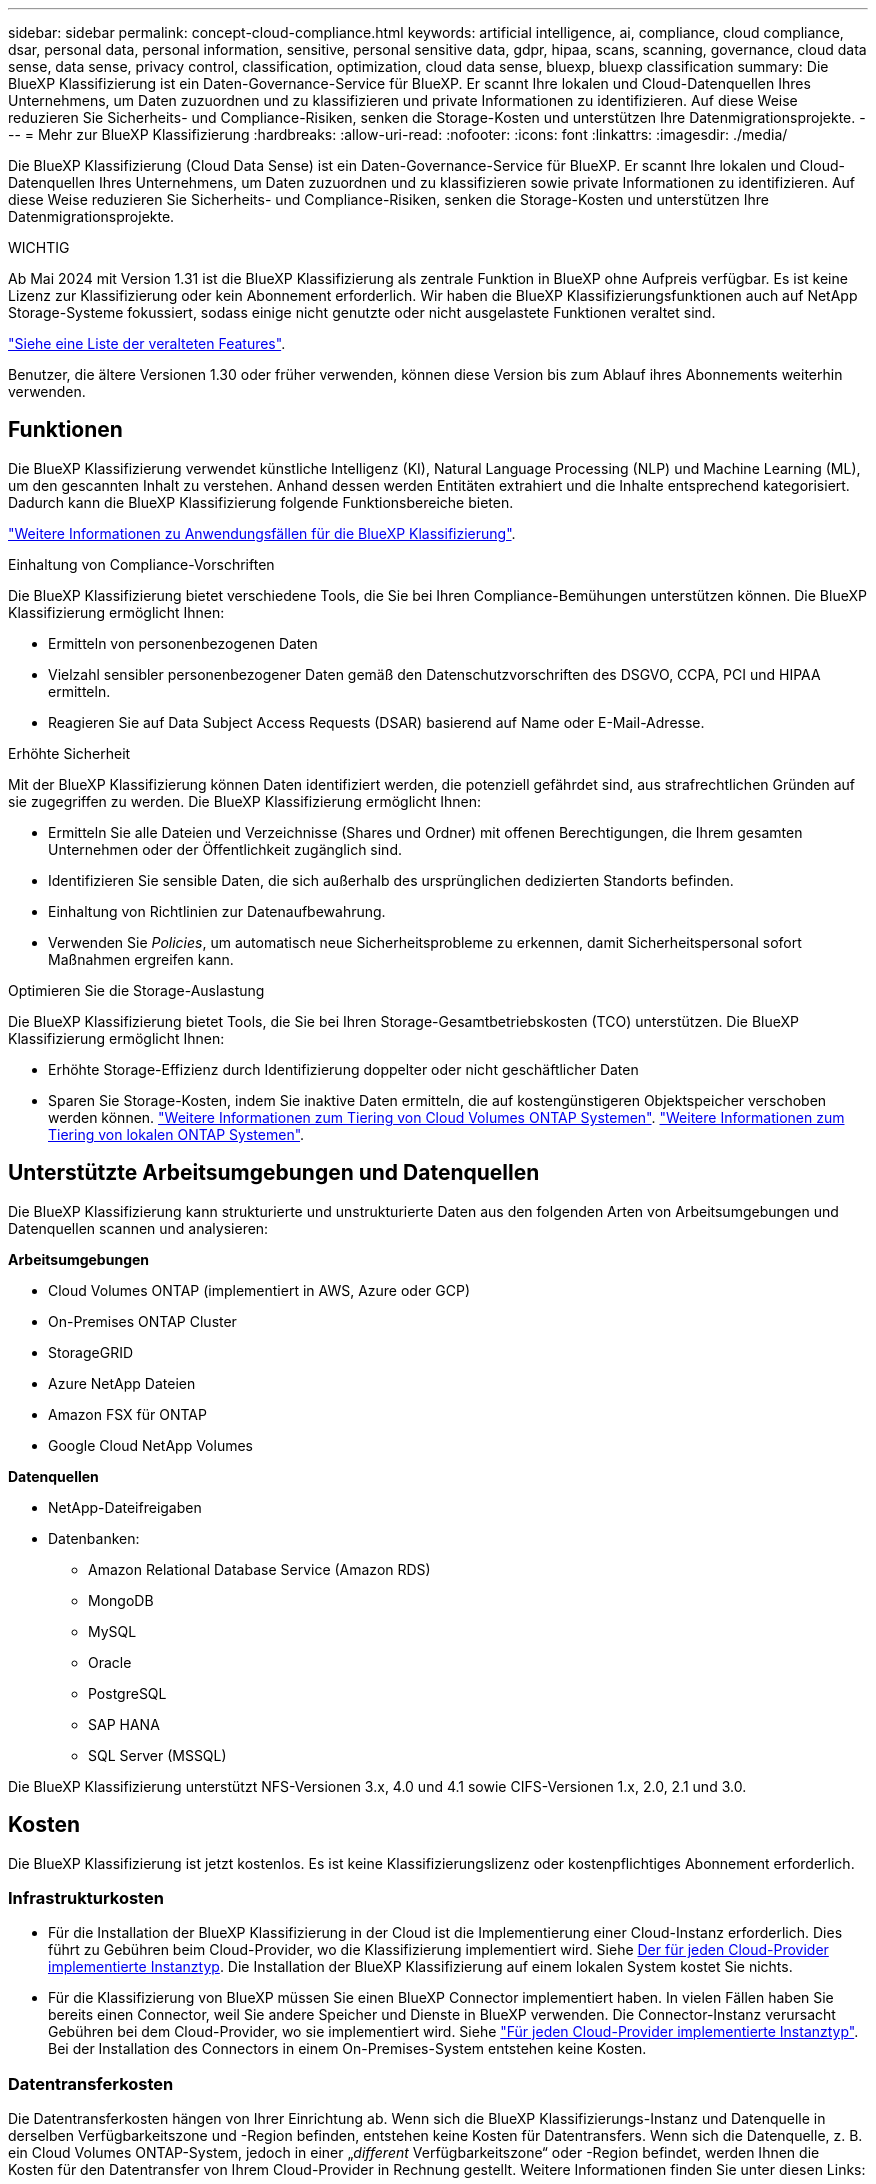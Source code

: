 ---
sidebar: sidebar 
permalink: concept-cloud-compliance.html 
keywords: artificial intelligence, ai, compliance, cloud compliance, dsar, personal data, personal information, sensitive, personal sensitive data, gdpr, hipaa, scans, scanning,  governance, cloud data sense, data sense, privacy control, classification, optimization, cloud data sense, bluexp, bluexp classification 
summary: Die BlueXP Klassifizierung ist ein Daten-Governance-Service für BlueXP. Er scannt Ihre lokalen und Cloud-Datenquellen Ihres Unternehmens, um Daten zuzuordnen und zu klassifizieren und private Informationen zu identifizieren. Auf diese Weise reduzieren Sie Sicherheits- und Compliance-Risiken, senken die Storage-Kosten und unterstützen Ihre Datenmigrationsprojekte. 
---
= Mehr zur BlueXP Klassifizierung
:hardbreaks:
:allow-uri-read: 
:nofooter: 
:icons: font
:linkattrs: 
:imagesdir: ./media/


[role="lead"]
Die BlueXP Klassifizierung (Cloud Data Sense) ist ein Daten-Governance-Service für BlueXP. Er scannt Ihre lokalen und Cloud-Datenquellen Ihres Unternehmens, um Daten zuzuordnen und zu klassifizieren sowie private Informationen zu identifizieren. Auf diese Weise reduzieren Sie Sicherheits- und Compliance-Risiken, senken die Storage-Kosten und unterstützen Ihre Datenmigrationsprojekte.

[]
====
WICHTIG

Ab Mai 2024 mit Version 1.31 ist die BlueXP Klassifizierung als zentrale Funktion in BlueXP ohne Aufpreis verfügbar. Es ist keine Lizenz zur Klassifizierung oder kein Abonnement erforderlich. Wir haben die BlueXP Klassifizierungsfunktionen auch auf NetApp Storage-Systeme fokussiert, sodass einige nicht genutzte oder nicht ausgelastete Funktionen veraltet sind.

link:reference-free-paid.html["Siehe eine Liste der veralteten Features"].

Benutzer, die ältere Versionen 1.30 oder früher verwenden, können diese Version bis zum Ablauf ihres Abonnements weiterhin verwenden.

====


== Funktionen

Die BlueXP Klassifizierung verwendet künstliche Intelligenz (KI), Natural Language Processing (NLP) und Machine Learning (ML), um den gescannten Inhalt zu verstehen. Anhand dessen werden Entitäten extrahiert und die Inhalte entsprechend kategorisiert. Dadurch kann die BlueXP Klassifizierung folgende Funktionsbereiche bieten.

https://bluexp.netapp.com/netapp-cloud-data-sense["Weitere Informationen zu Anwendungsfällen für die BlueXP Klassifizierung"^].

.Einhaltung von Compliance-Vorschriften
Die BlueXP Klassifizierung bietet verschiedene Tools, die Sie bei Ihren Compliance-Bemühungen unterstützen können. Die BlueXP Klassifizierung ermöglicht Ihnen:

* Ermitteln von personenbezogenen Daten
* Vielzahl sensibler personenbezogener Daten gemäß den Datenschutzvorschriften des DSGVO, CCPA, PCI und HIPAA ermitteln.
* Reagieren Sie auf Data Subject Access Requests (DSAR) basierend auf Name oder E-Mail-Adresse.


.Erhöhte Sicherheit
Mit der BlueXP Klassifizierung können Daten identifiziert werden, die potenziell gefährdet sind, aus strafrechtlichen Gründen auf sie zugegriffen zu werden. Die BlueXP Klassifizierung ermöglicht Ihnen:

* Ermitteln Sie alle Dateien und Verzeichnisse (Shares und Ordner) mit offenen Berechtigungen, die Ihrem gesamten Unternehmen oder der Öffentlichkeit zugänglich sind.
* Identifizieren Sie sensible Daten, die sich außerhalb des ursprünglichen dedizierten Standorts befinden.
* Einhaltung von Richtlinien zur Datenaufbewahrung.
* Verwenden Sie _Policies_, um automatisch neue Sicherheitsprobleme zu erkennen, damit Sicherheitspersonal sofort Maßnahmen ergreifen kann.


.Optimieren Sie die Storage-Auslastung
Die BlueXP Klassifizierung bietet Tools, die Sie bei Ihren Storage-Gesamtbetriebskosten (TCO) unterstützen. Die BlueXP Klassifizierung ermöglicht Ihnen:

* Erhöhte Storage-Effizienz durch Identifizierung doppelter oder nicht geschäftlicher Daten
* Sparen Sie Storage-Kosten, indem Sie inaktive Daten ermitteln, die auf kostengünstigeren Objektspeicher verschoben werden können. https://docs.netapp.com/us-en/bluexp-cloud-volumes-ontap/concept-data-tiering.html["Weitere Informationen zum Tiering von Cloud Volumes ONTAP Systemen"^]. https://docs.netapp.com/us-en/bluexp-tiering/concept-cloud-tiering.html["Weitere Informationen zum Tiering von lokalen ONTAP Systemen"^].




== Unterstützte Arbeitsumgebungen und Datenquellen

Die BlueXP Klassifizierung kann strukturierte und unstrukturierte Daten aus den folgenden Arten von Arbeitsumgebungen und Datenquellen scannen und analysieren:

*Arbeitsumgebungen*

* Cloud Volumes ONTAP (implementiert in AWS, Azure oder GCP)
* On-Premises ONTAP Cluster
* StorageGRID
* Azure NetApp Dateien
* Amazon FSX für ONTAP
* Google Cloud NetApp Volumes


*Datenquellen*

* NetApp-Dateifreigaben
* Datenbanken:
+
** Amazon Relational Database Service (Amazon RDS)
** MongoDB
** MySQL
** Oracle
** PostgreSQL
** SAP HANA
** SQL Server (MSSQL)




Die BlueXP Klassifizierung unterstützt NFS-Versionen 3.x, 4.0 und 4.1 sowie CIFS-Versionen 1.x, 2.0, 2.1 und 3.0.



== Kosten

Die BlueXP Klassifizierung ist jetzt kostenlos. Es ist keine Klassifizierungslizenz oder kostenpflichtiges Abonnement erforderlich.



=== Infrastrukturkosten

* Für die Installation der BlueXP Klassifizierung in der Cloud ist die Implementierung einer Cloud-Instanz erforderlich. Dies führt zu Gebühren beim Cloud-Provider, wo die Klassifizierung implementiert wird. Siehe <<Die BlueXP Klassifizierungsinstanz,Der für jeden Cloud-Provider implementierte Instanztyp>>. Die Installation der BlueXP Klassifizierung auf einem lokalen System kostet Sie nichts.
* Für die Klassifizierung von BlueXP müssen Sie einen BlueXP Connector implementiert haben. In vielen Fällen haben Sie bereits einen Connector, weil Sie andere Speicher und Dienste in BlueXP verwenden. Die Connector-Instanz verursacht Gebühren bei dem Cloud-Provider, wo sie implementiert wird. Siehe https://docs.netapp.com/us-en/bluexp-setup-admin/task-install-connector-on-prem.html["Für jeden Cloud-Provider implementierte Instanztyp"^]. Bei der Installation des Connectors in einem On-Premises-System entstehen keine Kosten.




=== Datentransferkosten

Die Datentransferkosten hängen von Ihrer Einrichtung ab. Wenn sich die BlueXP Klassifizierungs-Instanz und Datenquelle in derselben Verfügbarkeitszone und -Region befinden, entstehen keine Kosten für Datentransfers. Wenn sich die Datenquelle, z. B. ein Cloud Volumes ONTAP-System, jedoch in einer „_different_ Verfügbarkeitszone“ oder -Region befindet, werden Ihnen die Kosten für den Datentransfer von Ihrem Cloud-Provider in Rechnung gestellt. Weitere Informationen finden Sie unter diesen Links:

* https://aws.amazon.com/ec2/pricing/on-demand/["AWS – Amazon Elastic Compute Cloud (Amazon EC2) Preisstruktur"^]
* https://azure.microsoft.com/en-us/pricing/details/bandwidth/["Microsoft Azure: Preisangaben Für Die Bandbreite"^]
* https://cloud.google.com/storage-transfer/pricing["Google Cloud: Preis für Storage Transfer Service"^]




== Die BlueXP Klassifizierungsinstanz

Wenn Sie die BlueXP Klassifizierung in der Cloud implementieren, stellt BlueXP die Instanz im selben Subnetz bereit, in dem sich der Connector befindet. https://docs.netapp.com/us-en/bluexp-setup-admin/concept-connectors.html["Erfahren Sie mehr über Steckverbinder."^]

image:diagram_cloud_compliance_instance.png["Ein Diagramm zeigt eine BlueXP Instanz und eine BlueXP Klassifizierungsinstanz, die bei Ihrem Cloud-Provider ausgeführt wird."]

Beachten Sie Folgendes über die Standardinstanz:

* In AWS wird die BlueXP Klassifizierung auf einer ausgeführt https://aws.amazon.com/ec2/instance-types/m6i/["M6i.4xlarge-Instanz"^] Mit einer GP2-Festplatte mit 500 gib. Das Betriebssystem-Image ist Amazon Linux 2. Bei der Implementierung in AWS können Sie eine kleinere Instanzgröße wählen, wenn Sie eine kleine Datenmenge scannen.
* In Azure wird die BlueXP -Klassifizierung auf einem  mit einer Festplatte von 500 gib ausgeführtlink:https://docs.microsoft.com/en-us/azure/virtual-machines/dv3-dsv3-series#dsv3-series["Standard_D16s_v3 VM"^]. Das Betriebssystem-Image ist Ubuntu 22.04.
* In GCP wird die BlueXP -Klassifizierung auf einer persistenten Standardfestplatte mit 500 gib ausgeführtlink:https://cloud.google.com/compute/docs/general-purpose-machines#n2_machines["n2-Standard-16-VM"^]. Das Betriebssystem-Image ist Ubuntu 22.04.
* In Regionen, in denen die Standardinstanz nicht verfügbar ist, wird die BlueXP Klassifizierung auf einer alternativen Instanz ausgeführt. link:reference-instance-types.html["Sehen Sie sich die alternativen Instanztypen an"].
* Der Name der Instanz ist _CloudCompliance_ mit einem generierten Hash (UUID), der verknüpft ist. Beispiel: _CloudCompliance-16bb6564-38ad-4080-9a92-36f5fd2f71c7_
* Pro Connector wird nur eine BlueXP Klassifizierungsinstanz implementiert.


Sie können die BlueXP Klassifizierung auch auf einem Linux-Host vor Ort oder auf einem Host in Ihrem bevorzugten Cloud-Provider implementieren. Die Software funktioniert unabhängig von der gewählten Installationsmethode genau auf die gleiche Weise. Upgrades der BlueXP Klassifizierungs-Software werden automatisiert, solange die Instanz einen Internetzugang hat.


TIP: Die Instanz sollte immer ausgeführt werden, da die BlueXP Klassifizierung die Daten kontinuierlich scannt.

*Einsatz auf verschiedenen Instanztypen*

Sie können die BlueXP Klassifizierung auf einem System mit weniger CPUs und weniger RAM implementieren.

[cols="18,31,51"]
|===
| Systemgröße | Spezifikationen | Einschränkungen 


| Extra Groß | 32 CPUs, 128 GB RAM, 1 tib SSD | Kann bis zu 500 Millionen Dateien scannen. 


| Groß (Standard) | 16 CPUs, 64 GB RAM, 500 gib SSD | Kann bis zu 250 Millionen Dateien scannen. 
|===
Bei der Implementierung der BlueXP Klassifizierung in Azure oder GCP können Sie eine E-Mail an ng-contact-data-sense@netapp.com senden, um Unterstützung zu erhalten, wenn Sie einen kleineren Instanztyp verwenden möchten.



== Funktionsweise der BlueXP Klassifizierung

Die allgemeine BlueXP Klassifizierung funktioniert wie folgt:

. Sie implementieren eine Instanz der BlueXP Klassifizierung in BlueXP.
. Sie ermöglichen ein hohes Mapping oder tiefes Scannen auf einer oder mehreren Datenquellen.
. Bei der BlueXP Klassifizierung werden die Daten mithilfe eines KI-Lernprozesses gescannt.
. Sie nutzen die bereitgestellten Dashboards und Berichterstellungs-Tools, um Ihre Compliance- und Governance-Bemühungen zu unterstützen.




=== Funktionsweise von Scans

Nachdem die BlueXP Klassifizierung aktiviert und die Repositorys ausgewählt wurden, die gescannt werden sollen (dies sind die Volumes, Datenbankschemas oder andere Benutzerdaten), beginnt der Service sofort mit dem Scannen der Daten, um persönliche und sensible Daten zu identifizieren. Sie sollten sich in den meisten Fällen auf die Scans von Live-Produktionsdaten konzentrieren und nicht auf Backups, Spiegelungen oder DR-Standorte. Die BlueXP Klassifizierung ordnet anschließend Ihre Unternehmensdaten zu, kategorisiert jede Datei und identifiziert und extrahiert Entitäten und vordefinierte Muster in den Daten. Das Ergebnis des Scans ist ein Index von persönlichen Daten, sensiblen persönlichen Daten, Datenkategorien und Dateitypen.

Wie bei jedem anderen Client lässt sich die BlueXP Klassifizierung mit den Daten verbinden, indem NFS- und CIFS-Volumes gemountet werden. NFS Volumes werden automatisch als schreibgeschützt abgerufen und müssen zur Überprüfung von CIFS Volumes Active Directory Anmeldeinformationen bereitstellen.

image:diagram_cloud_compliance_scan.png["Ein Diagramm zeigt eine BlueXP Instanz und eine BlueXP Klassifizierungsinstanz, die bei Ihrem Cloud-Provider ausgeführt wird. Die BlueXP Klassifizierungs-Instanz ist mit NFS- und CIFS-Volumes und Datenbanken verbunden, um sie zu scannen."]

Nach dem ersten Scan scannt die BlueXP Klassifizierung Ihre Daten fortlaufend und nach Round Robin-Verfahren, um inkrementelle Änderungen zu erkennen (aus diesem Grund ist es wichtig, die Instanz weiterhin auszuführen).

Sie können Scans auf Volume-Ebene oder auf Datenbankschemaebene aktivieren und deaktivieren.



=== Was ist der Unterschied zwischen Mapping und Classification Scans

Die BlueXP Klassifizierung ermöglicht Ihnen die Durchführung eines allgemeinen „Mapping“-Scans für ausgewählte Datenquellen. Das Mapping bietet nur einen Überblick über Ihre Daten auf hoher Ebene, während die Klassifizierung ein tiefes Scannen Ihrer Daten ermöglicht. Das Mapping kann auf Ihren Datenquellen sehr schnell durchgeführt werden, da es nicht auf Dateien zugegriffen wird, um die darin enthaltenen Daten zu sehen.

Viele Benutzer mögen diese Funktionalität, weil sie ihre Daten schnell scannen möchten, um die Datenquellen zu identifizieren, die mehr Forschungsarbeiten benötigen. Sie können dann Scans nur auf die erforderlichen Datenquellen oder Volumes klassifizieren.

In der folgenden Tabelle sind einige Unterschiede aufgeführt:

[cols="47,18,18"]
|===
| Merkmal | Klassifizierung | Zuordnung 


| Scangeschgeschwindigkeit | Langsam | Schnell 


| Preisgestaltung | Kostenlos | Kostenlos 


| Kapazität | Begrenzt auf 500 TB | Begrenzt auf 500 TB 


| Liste der Dateitypen und der genutzten Kapazität | Ja. | Ja. 


| Anzahl der Dateien und genutzte Kapazität | Ja. | Ja. 


| Alter und Größe der Dateien | Ja. | Ja. 


| Fähigkeit, ein auszuführen link:task-controlling-governance-data.html#data-mapping-report["Datenzuordnungsbericht"] | Ja. | Ja. 


| Datenuntersuchung, um Dateidetails anzuzeigen | Ja. | Nein 


| Suche nach Namen in Dateien | Ja. | Nein 


| Erstellen link:task-using-policies.html["Richtlinien"] Die benutzerdefinierte Suchergebnisse liefern | Ja. | Nein 


| Möglichkeit zur Ausführung anderer Berichte | Ja. | Nein 


| Fähigkeit, Metadaten aus Dateien zu sehen* | Nein | Ja. 
|===
*Die folgenden Metadaten werden während der Mapping-Scans aus Dateien extrahiert:

* Arbeitsumgebung
* Art der Arbeitsumgebung
* Storage Repository
* Dateityp
* Genutzte Kapazität
* Anzahl der Dateien
* Dateigröße
* Dateierstellung
* Letzter Zugriff auf die Datei
* Datei zuletzt geändert
* Erkannte Zeit der Datei
* Extraktion von Berechtigungen


.Unterschiede in der Governance-Konsole:
[%collapsible]
====
[cols="40,25,25"]
|===
| Merkmal | Zuordnen Und Klassifizieren | Karte 


| Veraltete Daten | Ja. | Ja. 


| Nichtgeschäftliche Daten | Ja. | Ja. 


| Duplizierte Dateien | Ja. | Ja. 


| Vordefinierte Richtlinien | Ja. | Nein 


| Benutzerdefinierte Richtlinien | Ja. | Ja. 


| DDA-Bericht | Ja. | Ja. 


| Zuordnungsbericht | Ja. | Ja. 


| Erkennung des Empfindlichkeitsniveaus | Ja. | Nein 


| Sensible Daten mit großen Berechtigungen | Ja. | Nein 


| Berechtigungen öffnen | Ja. | Ja. 


| Alter der Daten | Ja. | Ja. 


| Datengröße | Ja. | Ja. 


| Kategorien | Ja. | Nein 


| Dateitypen | Ja. | Ja. 
|===
====
.Unterschiede in der Compliance-Konsole:
[%collapsible]
====
[cols="40,25,25"]
|===
| Merkmal | Zuordnen Und Klassifizieren | Karte 


| Persönliche Angaben | Ja. | Nein 


| Sensible persönliche Daten | Ja. | Nein 


| Bericht zur Risikoanalyse personenbezogener Daten | Ja. | Nein 


| HIPAA-Bericht | Ja. | Nein 


| PCI DSS-Bericht | Ja. | Nein 
|===
====
.Unterschiede bei den Untersuchungsfiltern:
[%collapsible]
====
[cols="40,25,25"]
|===
| Merkmal | Zuordnen Und Klassifizieren | Karte 


| Richtlinien | Ja. | Ja. 


| Art der Arbeitsumgebung | Ja. | Ja. 


| Arbeitsumgebung | Ja. | Ja. 


| Storage Repository | Ja. | Ja. 


| Dateityp | Ja. | Ja. 


| Dateigröße | Ja. | Ja. 


| Erstellungszeit | Ja. | Ja. 


| Entdeckte Zeit | Ja. | Ja. 


| Zuletzt geändert | Ja. | Ja. 


| Letzter Zugriff | Ja. | Ja. 


| Berechtigungen öffnen | Ja. | Ja. 


| Dateiverzeichnispfad | Ja. | Ja. 


| Kategorie | Ja. | Nein 


| Empfindlichkeitsstufe | Ja. | Nein 


| Anzahl der Kennungen | Ja. | Nein 


| Persönliche Daten | Ja. | Nein 


| Sensible persönliche Daten | Ja. | Nein 


| Betroffene Person | Ja. | Nein 


| Duplikate | Ja. | Ja. 


| Klassifizierungsstatus | Ja. | Status ist immer „Eingeschränkte Einblicke“ 


| Analyseereignis scannen | Ja. | Ja. 


| Datei-Hash | Ja. | Ja. 


| Anzahl der Benutzer mit Zugriff | Ja. | Ja. 


| Benutzer-/Gruppenberechtigungen | Ja. | Ja. 


| Dateibesitzer | Ja. | Ja. 


| Verzeichnistyp | Ja. | Ja. 
|===
====


=== Wie schnell scannt die BlueXP Klassifizierung Daten

Die Scan-Geschwindigkeit wird durch Netzwerklatenz, Festplattenlatenz, Netzwerkbandbreite, Umgebungsgröße und Dateiverteilungsgrößen beeinflusst.

* Bei der Durchführung von Mapping-Scans kann die BlueXP Klassifizierung zwischen 100-150 TIBS Daten pro Tag scannen.
* Bei der Durchführung von Classification Scans können mit der BlueXP Klassifizierung Daten zwischen 15-40 TIBS pro Tag gescannt werden.




== Informationen, die durch die BlueXP -Klassifizierung kategorisiert werden

Die BlueXP Klassifizierung erfasst, indiziert und weist Ihren Daten (Dateien) Kategorien zu. Die Daten, die die BlueXP Klassifizierung indiziert, umfassen die folgenden:

* *Standardmetadaten* über Dateien: Der Dateityp, seine Größe, Erstellungs- und Änderungsdaten, und so weiter.
* *Personenbezogene Daten*: Personenbezogene Daten (PII) wie E-Mail-Adressen, Identifikationsnummern oder Kreditkartennummern. link:task-controlling-private-data.html#view-files-that-contain-personal-data["Weitere Informationen zu personenbezogenen Daten"^].
* *Sensible personenbezogene Daten*: Besondere Arten von sensiblen personenbezogenen Daten (SPii), wie Gesundheitsdaten, ethnische Herkunft oder politische Meinungen, wie sie durch die DSGVO und andere Datenschutzvorschriften definiert sind. link:task-controlling-private-data.html#view-files-that-contain-sensitive-personal-data["Erfahren Sie mehr über sensible persönliche Daten"^].
* *Categories*: Die BlueXP-Klassifizierung nimmt die gescannten Daten auf und teilt sie in verschiedene Kategorien auf. Kategorien sind Themen, die auf der KI-Analyse des Inhalts und der Metadaten jeder Datei basieren. link:task-controlling-private-data.html#view-files-by-categories["Weitere Informationen zu Kategorien"^].
* *Types*: Die BlueXP Klassifizierung erfasst die gescannten Daten und unterteilt sie nach Dateityp. link:task-controlling-private-data.html#view-files-by-file-types["Erfahren Sie mehr über Types"^].
* *Name Entity Recognition*: BlueXP Klassifikation verwendet KI, um natürliche Namen von Personen aus Dokumenten zu extrahieren. link:task-generating-compliance-reports.html#what-is-a-data-subject-access-request["Informieren Sie sich über die Reaktion auf Zugriffsanfragen von Betroffenen"^].




== Netzwerkübersicht

BlueXP implementiert die BlueXP Klassifizierungsinstanz mit einer Sicherheitsgruppe, die eingehende HTTP-Verbindungen von der Connector-Instanz ermöglicht.

Wenn Sie BlueXP im SaaS-Modus verwenden, wird die Verbindung zu BlueXP über HTTPS hergestellt. Die privaten Daten, die zwischen Ihrem Browser und der BlueXP Klassifizierungsinstanz gesendet werden, sind durch End-to-End-Verschlüsselung mit TLS 1.2 geschützt. Dies bedeutet, dass NetApp und Drittanbieter die Daten nicht lesen können.

Ausgehende Regeln sind vollständig geöffnet. Zum Installieren und Aktualisieren der BlueXP Klassifizierungssoftware und zum Senden von Nutzungsmetriken ist ein Internetzugriff erforderlich.

Wenn Sie strenge Netzwerkanforderungen erfüllen, link:task-deploy-cloud-compliance.html#review-prerequisites["Erfahren Sie mehr über die Endpunkte, auf die BlueXP Klassifizierungen setzt"^].



== Benutzerrollen in der BlueXP -Klassifizierung

Die Rolle, die jeder Benutzer zugewiesen wurde, bietet innerhalb von BlueXP  und innerhalb der BlueXP -Klassifizierung unterschiedliche Funktionen. Weitere Informationen finden Sie unter:

* https://docs.netapp.com/us-en/bluexp-setup-admin/reference-iam-predefined-roles.html["BlueXP  IAM-Rollen"] (Bei Verwendung von BlueXP  im Standardmodus)
* https://docs.netapp.com/us-en/bluexp-setup-admin/reference-user-roles.html["Rollen von BlueXP  Accounts"^] (Bei Verwendung von BlueXP  im eingeschränkten oder privaten Modus)

